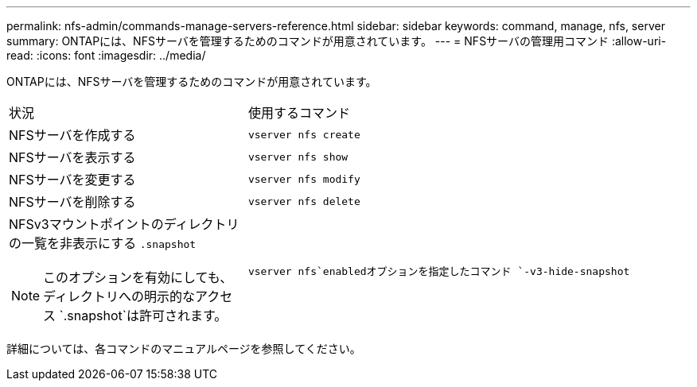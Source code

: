 ---
permalink: nfs-admin/commands-manage-servers-reference.html 
sidebar: sidebar 
keywords: command, manage, nfs, server 
summary: ONTAPには、NFSサーバを管理するためのコマンドが用意されています。 
---
= NFSサーバの管理用コマンド
:allow-uri-read: 
:icons: font
:imagesdir: ../media/


[role="lead"]
ONTAPには、NFSサーバを管理するためのコマンドが用意されています。

[cols="35,65"]
|===


| 状況 | 使用するコマンド 


 a| 
NFSサーバを作成する
 a| 
`vserver nfs create`



 a| 
NFSサーバを表示する
 a| 
`vserver nfs show`



 a| 
NFSサーバを変更する
 a| 
`vserver nfs modify`



 a| 
NFSサーバを削除する
 a| 
`vserver nfs delete`



 a| 
NFSv3マウントポイントのディレクトリの一覧を非表示にする `.snapshot`

[NOTE]
====
このオプションを有効にしても、ディレクトリへの明示的なアクセス `.snapshot`は許可されます。

==== a| 
`vserver nfs`enabledオプションを指定したコマンド `-v3-hide-snapshot`

|===
詳細については、各コマンドのマニュアルページを参照してください。
